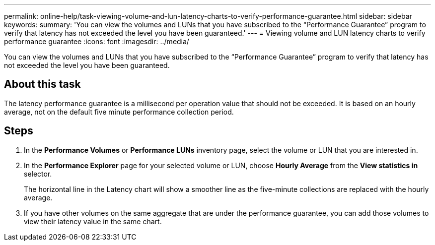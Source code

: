 ---
permalink: online-help/task-viewing-volume-and-lun-latency-charts-to-verify-performance-guarantee.html
sidebar: sidebar
keywords: 
summary: 'You can view the volumes and LUNs that you have subscribed to the “Performance Guarantee” program to verify that latency has not exceeded the level you have been guaranteed.'
---
= Viewing volume and LUN latency charts to verify performance guarantee
:icons: font
:imagesdir: ../media/

[.lead]
You can view the volumes and LUNs that you have subscribed to the "`Performance Guarantee`" program to verify that latency has not exceeded the level you have been guaranteed.

== About this task

The latency performance guarantee is a millisecond per operation value that should not be exceeded. It is based on an hourly average, not on the default five minute performance collection period.

== Steps

. In the *Performance Volumes* or *Performance LUNs* inventory page, select the volume or LUN that you are interested in.
. In the *Performance Explorer* page for your selected volume or LUN, choose *Hourly Average* from the *View statistics in* selector.
+
The horizontal line in the Latency chart will show a smoother line as the five-minute collections are replaced with the hourly average.

. If you have other volumes on the same aggregate that are under the performance guarantee, you can add those volumes to view their latency value in the same chart.
